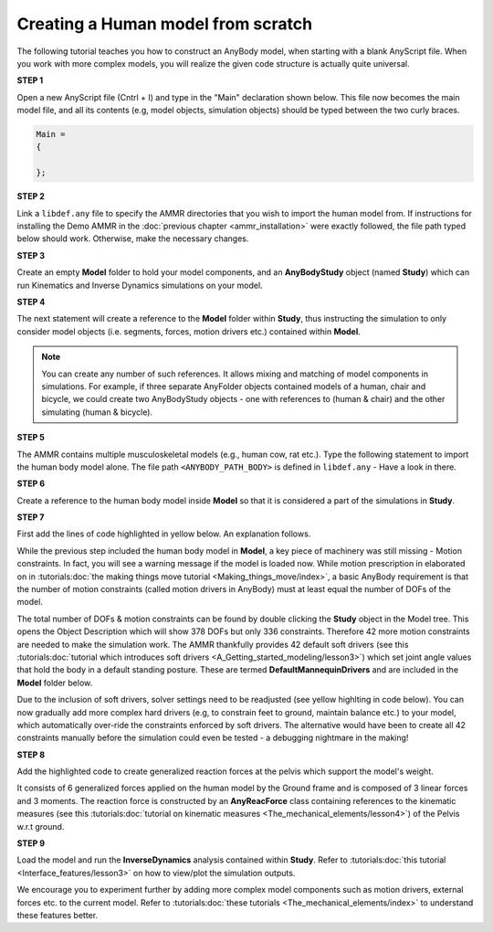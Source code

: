 Creating a Human model from scratch
===================================

The following tutorial teaches you how to construct an AnyBody model, when starting with a blank AnyScript file. When you work with more complex models,
you will realize the given code structure is actually quite universal.

.. todo:: Need to provide a link to the tutorial that deals with templates. IMP!!! Need to generate all the images

.. rst-class:: centered
     
**STEP 1**

Open a new AnyScript file (Cntrl + I) and type in the "Main" declaration shown below. This file now becomes
the main model file, and all its contents (e.g, model objects, simulation objects) should be typed between the two curly braces.

.. code-block:: AnyScriptDoc
    
    Main =
    {

    };  


.. rst-class:: centered

**STEP 2** 

Link a ``libdef.any`` file to specify the AMMR directories that you wish to import the human model from. 
If instructions for installing the Demo AMMR in the :doc:`previous chapter <ammr_installation>` were exactly followed, the file path typed below should work. 
Otherwise, make the necessary changes.


.. code-block:: AnyScriptDoc
    :emphasize-lines: 1

    #include "<ANYBODY_PATH_MYFILES>/AnyBody.7.1.x/AMMR.v2.0.0-Demo/libdef.any"
    Main =
    {
        
    };

.. rst-class:: centered

**STEP 3**

Create an empty **Model** folder to hold your model components, and an **AnyBodyStudy** object (named **Study**) which can run 
Kinematics and Inverse Dynamics simulations on your model. 

.. code-block:: AnyScriptDoc
    :emphasize-lines: 4-8,11-16

    #include "<ANYBODY_PATH_MYFILES>/AnyBody.7.1.x/AMMR.v2.0.0-Demo/libdef.any"
    Main =
    {

        AnyFolder Model =
        {
           
        };

        
        AnyBodyStudy Study =
        {
            Gravity = {0,-9.81,1}; // Gravity Vector
            tStart = 0; // Start time
            tEnd = 1; // End time
        };
    };

.. rst-class:: centered

**STEP 4**

The next statement will create a reference to the **Model** folder within **Study**, thus instructing the simulation to only
consider model objects (i.e. segments, forces, motion drivers etc.) contained within **Model**.

.. note:: You can create any number of such references. It allows mixing and matching of model components in simulations. 
          For example, if three separate AnyFolder objects contained models of a human, chair and bicycle, we could create
          two AnyBodyStudy objects - one with references to (human & chair) and the other simulating (human & bicycle).  


.. code-block:: AnyScriptDoc
    :emphasize-lines: 13

    #include "<ANYBODY_PATH_MYFILES>/AnyBody.7.1.x/AMMR.v2.0.0-Demo/libdef.any"
    Main =
    {

        AnyFolder Model =
        {
           
        };

        
        AnyBodyStudy Study =
        {
            AnyFolder &ModelForSim = .Model; // '&' creates a local reference to existing folder
            Gravity = {0,-9.81,1}; // Gravity Vector
            tStart = 0; // Start time
            tEnd = 1; // End time
        };
    };

.. rst-class:: centered

**STEP 5** 

The AMMR contains multiple musculoskeletal models (e.g., human cow, rat etc.). Type the following statement to import 
the human body model alone. The file path ``<ANYBODY_PATH_BODY>`` is defined in ``libdef.any`` - Have a look in there.

.. code-block:: AnyScriptDoc
    :emphasize-lines: 4

    #include "<ANYBODY_PATH_MYFILES>/AnyBody.7.1.x/AMMR.v2.0.0-Demo/libdef.any"
    Main =
    {
        #include "<ANYBODY_PATH_BODY>/HumanModel.any"

        AnyFolder Model =
        {
           
        };

        
        AnyBodyStudy Study =
        {
            AnyFolder &ModelForSim = .Model; // '&' creates a local reference to existing folder
            Gravity = {0,-9.81,1}; // Gravity Vector
            tStart = 0; // Start time
            tEnd = 1; // End time
        };
    };

.. rst-class:: centered

**STEP 6**

Create a reference to the human body model inside **Model** so that it is considered a part of the simulations in **Study**. 

.. code-block:: AnyScriptDoc
    :emphasize-lines: 8

    #include "<ANYBODY_PATH_MYFILES>/AnyBody.7.1.x/AMMR.v2.0.0-Demo/libdef.any"
    Main =
    {
        #include "<ANYBODY_PATH_BODY>/HumanModel.any"

        AnyFolder Model =
        {
            AnyFolder &Human = .HumanModel.BodyModel;       
        };

        
        AnyBodyStudy Study =
        {
            AnyFolder &ModelForSim = .Model; // '&' creates a local reference to existing folder
            Gravity = {0,-9.81,1}; // Gravity Vector
            tStart = 0; // Start time
            tEnd = 1; // End time
        };
    };


.. rst-class:: centered

.. _MannequinDriver:

**STEP 7**

First add the lines of code highlighted in yellow below. An explanation follows.

While the previous step included the human body model in **Model**, a key piece of machinery was still missing - Motion constraints. In fact, you will see a warning message 
if the model is loaded now. While motion prescription in elaborated on in :tutorials:doc:`the making things move tutorial <Making_things_move/index>`, a basic AnyBody requirement is that the number of motion constraints 
(called motion drivers in AnyBody) must at least equal the number of DOFs of the model. 

The total number of DOFs & motion constraints can be found by double clicking the **Study** object in the Model tree. This opens the Object Description which
will show 378 DOFs but only 336 constraints. Therefore 42 more motion constraints are needed to make the simulation work. 
The AMMR thankfully provides 42 default soft drivers (see this :tutorials:doc:`tutorial which introduces soft drivers <A_Getting_started_modeling/lesson3>`) which set joint angle values that hold the body in a default standing posture. 
These are termed **DefaultMannequinDrivers** and are included in the **Model** folder below.

Due to the inclusion of soft drivers, solver settings need to be readjusted (see yellow highlting in code below). 
You can now gradually add more complex hard drivers (e.g, to constrain feet to ground, maintain balance etc.) to your model, which automatically over-ride the 
constraints enforced by soft drivers. The alternative would have been to create all 42 constraints manually before the simulation could even be tested 
- a debugging nightmare in the making!   


.. code-block:: AnyScriptDoc
    :emphasize-lines: 9,20-21

    #include "<ANYBODY_PATH_MYFILES>/AnyBody.7.1.x/AMMR.v2.0.0-Demo/libdef.any"
    Main =
    {
        #include "<ANYBODY_PATH_BODY>/HumanModel.any"

        AnyFolder Model =
        {
            AnyFolder &Human = .HumanModel.BodyModel; 
            AnyFolder &MotionDrivers = .HumanModel.DefaultMannequinDrivers;       
        };

        
        AnyBodyStudy Study =
        {
            AnyFolder &ModelForSim = .Model; // '&' creates a local reference to existing folder
            Gravity = {0,-9.81,1}; // Gravity Vector
            tStart = 0; // Start time
            tEnd = 1; // End time

            InitialConditions.SolverType = KinSolOverDeterminate;
            Kinematics.SolverType = KinSolOverDeterminate;
        };
    };

.. rst-class:: centered

**STEP 8**

Add the highlighted code to create generalized reaction forces at the pelvis which support the model's weight. 

It consists of 6 generalized forces applied on the human model by the Ground frame and is composed of 3 linear forces and 3 moments. 
The reaction force is constructed by an **AnyReacForce** class containing references to the kinematic measures (see this :tutorials:doc:`tutorial on kinematic measures <The_mechanical_elements/lesson4>`) 
of the Pelvis w.r.t ground. 

.. code-block:: AnyScriptDoc
    :emphasize-lines: 11-19

    #include "<ANYBODY_PATH_MYFILES>/AnyBody.7.1.x/AMMR.v2.0.0-Demo/libdef.any"
    Main =
    {
        #include "<ANYBODY_PATH_BODY>/HumanModel.any"

        AnyFolder Model =
        {
            AnyFolder &Human = .HumanModel.BodyModel; 
            AnyFolder &MotionDrivers = .HumanModel.DefaultMannequinDrivers;      
            
            AnyReacForce HumanGroundResiduals = 
            {
            AnyKinMeasure& PelvisPosX = .Human.Interface.Trunk.PelvisPosX;
            AnyKinMeasure& PelvisPosY = .Human.Interface.Trunk.PelvisPosY;
            AnyKinMeasure& PelvisPosZ = .Human.Interface.Trunk.PelvisPosZ;
            AnyKinMeasure& PelvisRotX = .Human.Interface.Trunk.PelvisRotX;
            AnyKinMeasure& PelvisRotY = .Human.Interface.Trunk.PelvisRotY;
            AnyKinMeasure& PelvisRotZ = .Human.Interface.Trunk.PelvisRotZ;
            };
 
        };

        
        AnyBodyStudy Study =
        {
            AnyFolder &ModelForSim = .Model; // '&' creates a local reference to existing folder
            Gravity = {0,-9.81,1}; // Gravity Vector
            tStart = 0; // Start time
            tEnd = 1; // End time

            InitialConditions.SolverType = KinSolOverDeterminate;
            Kinematics.SolverType = KinSolOverDeterminate;
        };
    };



.. rst-class:: centered

**STEP 9**

Load the model and run the **InverseDynamics** analysis contained within **Study**. Refer to :tutorials:doc:`this tutorial <Interface_features/lesson3>` on how to view/plot the simulation outputs.

We encourage you to experiment further by adding more complex model components such as motion drivers, external forces etc. to the current model. Refer 
to :tutorials:doc:`these tutorials <The_mechanical_elements/index>` to understand these features better. 

.. raw:: html 

    <video width="45%" style="display:block; margin: 0 auto;" controls autoplay loop>
        <source src="_static/Human_rotating_model.mp4" type="video/mp4">
    Your browser does not support the video tag.
    </video>
    